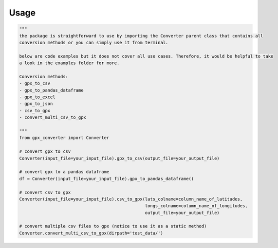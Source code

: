 .. highlight:: shell

======
Usage
======

.. code-block:: python

    """
    the package is straightforward to use by importing the Converter parent class that contains all
    conversion methods or you can simply use it from terminal.

    below are code examples but it does not cover all use cases. Therefore, it would be helpful to take
    a look in the examples folder for more.

    Conversion methods:
    - gpx_to_csv
    - gpx_to_pandas_dataframe
    - gpx_to_excel
    - gpx_to_json
    - csv_to_gpx
    - convert_multi_csv_to_gpx

    """
    from gpx_converter import Converter

    # convert gpx to csv
    Converter(input_file=your_input_file).gpx_to_csv(output_file=your_output_file)

    # convert gpx to a pandas dataframe
    df = Converter(input_file=your_input_file).gpx_to_pandas_dataframe()

    # convert csv to gpx
    Converter(input_file=your_input_file).csv_to_gpx(lats_colname=column_name_of_latitudes,
                                                     longs_colname=column_name_of_longitudes,
                                                     output_file=your_output_file)

    # convert multiple csv files to gpx (notice to use it as a static method)
    Converter.convert_multi_csv_to_gpx(dirpath='test_data/')




